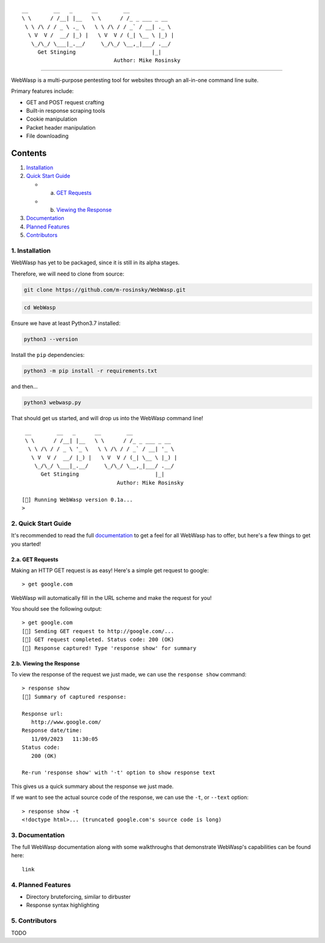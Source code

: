 ::

    __        __   _      __        __              
    \ \      / /__| |__   \ \      / /_ _ ___ _ __  
     \ \ /\ / / _ \ ._ \   \ \ /\ / / _` / __| ._ \ 
      \ V  V /  __/ |_) |   \ V  V / (_| \__ \ |_) |
       \_/\_/ \___|_.__/     \_/\_/ \__,_|___/ .__/ 
         Get Stinging                        |_|
                                 Author: Mike Rosinsky 

--------------

WebWasp is a multi-purpose pentesting tool for websites through an
all-in-one command line suite.

Primary features include:

-  GET and POST request crafting
-  Built-in response scraping tools
-  Cookie manipulation
-  Packet header manipulation
-  File downloading

Contents
========

1. `Installation <#1-installation>`__
2. `Quick Start Guide <#2-quick-start-guide>`__

   -  a. `GET Requests <#2a-get-requests>`__
   -  b. `Viewing the Response <#2b-viewing-the-response>`__

3. `Documentation <#3-documentation>`__
4. `Planned Features <#4-planned-features>`__
5. `Contributors <#5-contributors>`__

.. _1-installation:

1. Installation
---------------

WebWasp has yet to be packaged, since it is still in its alpha stages.

Therefore, we will need to clone from source:

.. code:: bash

   git clone https://github.com/m-rosinsky/WebWasp.git

.. code:: bash

   cd WebWasp

Ensure we have at least Python3.7 installed:

.. code:: bash

   python3 --version

Install the ``pip`` dependencies:

.. code:: bash

   python3 -m pip install -r requirements.txt

and then...

.. code:: bash

   python3 webwasp.py

That should get us started, and will drop us into the WebWasp command
line!

::

    __        __   _      __        __              
    \ \      / /__| |__   \ \      / /_ _ ___ _ __  
     \ \ /\ / / _ \ '_ \   \ \ /\ / / _` / __| '_ \ 
      \ V  V /  __/ |_) |   \ V  V / (_| \__ \ |_) |
       \_/\_/ \___|_.__/     \_/\_/ \__,_|___/ .__/ 
         Get Stinging                        |_|
                                 Author: Mike Rosinsky 
       
   [🐝] Running WebWasp version 0.1a...
   > 

.. _2-quick-start-guide:

2. Quick Start Guide
--------------------

It's recommended to read the full `documentation <#3-documentation>`__
to get a feel for all WebWasp has to offer, but here's a few things to
get you started!

.. _2a-get-requests:

2.a. GET Requests
~~~~~~~~~~~~~~~~~

Making an HTTP GET request is as easy! Here's a simple get request to
google:

::

   > get google.com

WebWasp will automatically fill in the URL scheme and make the request
for you!

You should see the following output:

::

   > get google.com
   [🐝] Sending GET request to http://google.com/...
   [🐝] GET request completed. Status code: 200 (OK)
   [🐝] Response captured! Type 'response show' for summary

.. _2b-viewing-the-response:

2.b. Viewing the Response
~~~~~~~~~~~~~~~~~~~~~~~~~

To view the response of the request we just made, we can use the
``response show`` command:

::

   > response show
   [🐝] Summary of captured response:

   Response url:
      http://www.google.com/
   Response date/time:
      11/09/2023   11:30:05
   Status code:
      200 (OK)

   Re-run 'response show' with '-t' option to show response text

This gives us a quick summary about the response we just made.

If we want to see the actual source code of the response, we can use the
``-t``, or ``--text`` option:

::

   > response show -t
   <!doctype html>... (truncated google.com's source code is long)

.. _3-documentation:

3. Documentation
----------------

The full WebWasp documentation along with some walkthroughs that
demonstrate WebWasp's capabilities can be found here:

::

   link

.. _4-planned-features:

4. Planned Features
-------------------

-  Directory bruteforcing, similar to dirbuster
-  Response syntax highlighting

.. _5-contributors:

5. Contributors
---------------

TODO

